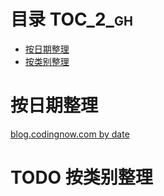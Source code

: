 * 目录                                                                  :TOC_2_gh:
 - [[#按日期整理][按日期整理]]
 - [[#按类别整理][按类别整理]]

* 按日期整理
[[https://github.com/dingmingxin/learn_from_codingnow/blob/master/blog_by_date.org][blog.codingnow.com by date]]
* TODO 按类别整理
